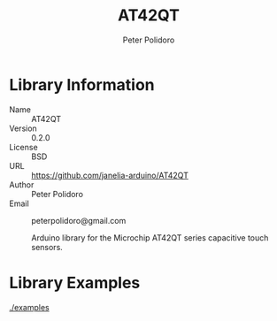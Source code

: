 #+TITLE: AT42QT
#+AUTHOR: Peter Polidoro
#+EMAIL: peterpolidoro@gmail.com

* Library Information
  - Name :: AT42QT
  - Version :: 0.2.0
  - License :: BSD
  - URL :: https://github.com/janelia-arduino/AT42QT
  - Author :: Peter Polidoro
  - Email :: peterpolidoro@gmail.com

		Arduino library for the Microchip AT42QT series capacitive touch sensors.

* Library Examples

  [[./examples]]

